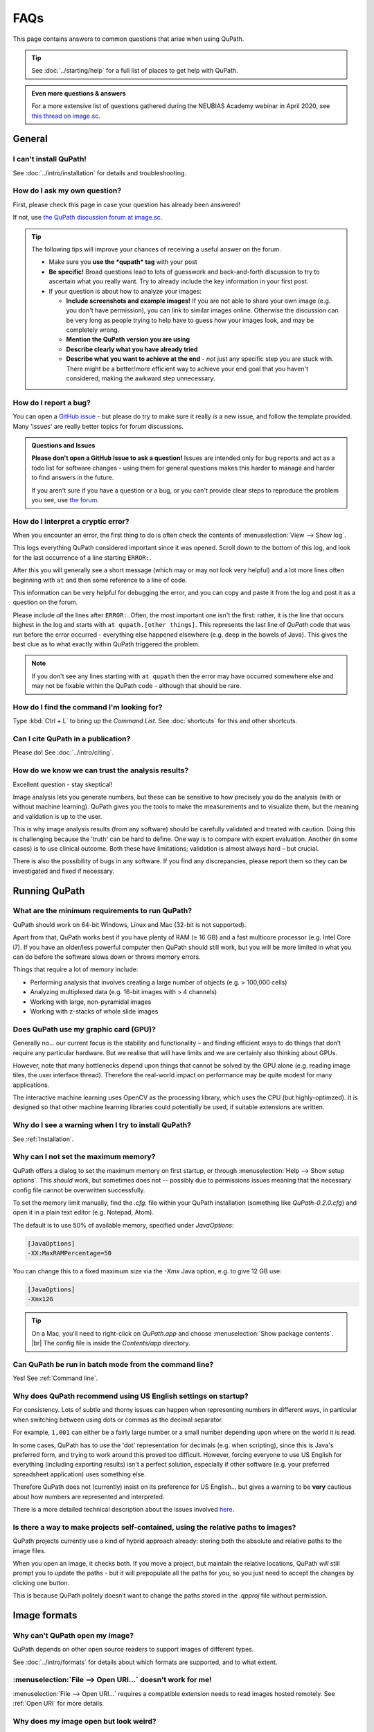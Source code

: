 ****
FAQs
****

This page contains answers to common questions that arise when using QuPath.

.. tip::

  See :doc:`../starting/help` for a full list of places to get help with QuPath.
  
.. admonition:: Even more questions & answers
  
  For a more extensive list of questions gathered during the NEUBIAS Academy webinar in April 2020, see `this thread on image.sc <https://forum.image.sc/t/neubias-academy-home-webinar-quantitative-pathology-bioimage-analysis-qupath-questions-answers/37387>`_.


=======
General
=======

I can't install QuPath!
=======================

See :doc:`../intro/installation` for details and troubleshooting.


How do I ask my own question?
=============================

First, please check this page in case your question has already been answered!

If not, use `the QuPath discussion forum at image.sc <http://forum.image.sc/tags/qupath/>`_.

.. tip::

  The following tips will improve your chances of receiving a useful answer on the forum.

  * Make sure you **use the *qupath* tag** with your post
  * **Be specific!** Broad questions lead to lots of guesswork and back-and-forth discussion to try to ascertain what you really want. Try to already include the key information in your first post.
  * If your question is about how to analyze your images:

    - **Include screenshots and example images!** If you are not able to share your own image (e.g. you don't have permission), you can link to similar images online. Otherwise the discussion can be very long as people trying to help have to guess how your images look, and may be completely wrong.
    - **Mention the QuPath version you are using**
    - **Describe clearly what you have already tried**
    - **Describe what you want to achieve at the end** - *not* just any specific step you are stuck with. There might be a better/more efficient way to achieve your end goal that you haven't considered, making the awkward step unnecessary.


How do I report a bug?
======================

You can open a `GitHub issue <http://github.com/qupath/qupath/issues>`_ - but please do try to make sure it really *is* a new issue, and follow the template provided.
Many 'issues' are really better topics for forum discussions.

.. admonition:: Questions and Issues

  **Please don't open a GitHub Issue to ask a question!**
  Issues are intended only for bug reports and act as a todo list for software changes - using them for general questions makes this harder to manage and harder to find answers in the future.

  If you aren't sure if you have a question or a bug, or you can't provide clear steps to reproduce the problem you see, use `the forum <http://forum.image.sc/tags/qupath/>`_.



How do I interpret a cryptic error?
===================================

When you encounter an error, the first thing to do is often check the contents of :menuselection:`View --> Show log`.

This logs everything QuPath considered important since it was opened.
Scroll down to the bottom of this log, and look for the last occurrence of a line starting ``ERROR:``.

After this you will generally see a short message (which may or may not look very helpful) and a lot more lines often beginning with ``at`` and then some reference to a line of code.

This information can be very helpful for debugging the error, and you can copy and paste it from the log and post it as a question on the forum.

Please include *all* the lines after ``ERROR:``.
Often, the most important one isn't the first: rather, it is the line that occurs highest in the log and starts with ``at qupath.[other things]``.
This represents the last line of *QuPath* code that was run before the error occurred - everything else happened elsewhere (e.g. deep in the bowels of Java).
This gives the best clue as to what exactly within QuPath triggered the problem.

.. note::

  If you don't see any lines starting with ``at qupath`` then the error may have occurred somewhere else and may not be fixable within the QuPath code - although that should be rare.


How do I find the command I'm looking for?
==========================================

Type :kbd:`Ctrl + L` to bring up the *Command List*.
See :doc:`shortcuts` for this and other shortcuts.


Can I cite QuPath in a publication?
===================================

Please do! See :doc:`../intro/citing`.


How do we know we can trust the analysis results?
=================================================

Excellent question - stay skeptical!

Image analysis lets you generate numbers, but these can be sensitive to how precisely you do the analysis (with or without machine learning).
QuPath gives you the tools to make the measurements and to visualize them, but the meaning and validation is up to the user.

This is why image analysis results (from any software) should be carefully validated and treated with caution.
Doing this is challenging because the 'truth' can be hard to define.
One way is to compare with expert evaluation.
Another (in some cases) is to use clinical outcome.
Both these have limitations; validation is almost always hard – but crucial.

There is also the possibility of bugs in any software.
If you find any discrepancies, please report them so they can be investigated and fixed if necessary.


==============
Running QuPath
==============

What are the minimum requirements to run QuPath?
================================================

QuPath should work on 64-bit Windows, Linux and Mac (32-bit is not supported).

Apart from that, QuPath works best if you have plenty of RAM (≥ 16 GB) and a fast multicore processor (e.g. Intel Core i7).
If you have an older/less powerful computer then QuPath should still work, but you will be more limited in what you can do before the software slows down or throws memory errors.

Things that require a lot of memory include:

* Performing analysis that involves creating a large number of objects (e.g. > 100,000 cells)
* Analyzing multiplexed data (e.g. 16-bit images with > 4 channels)
* Working with large, non-pyramidal images
* Working with z-stacks of whole slide images

Does QuPath use my graphic card (GPU)?
======================================

Generally no... our current focus is the stability and functionality – and finding efficient ways to do things that don’t require any particular hardware.
But we realise that will have limits and we are certainly also thinking about GPUs.

However, note that many bottlenecks depend upon things that cannot be solved by the GPU alone (e.g. reading image tiles, the user interface thread).
Therefore the real-world impact on performance may be quite modest for many applications.

The interactive machine learning uses OpenCV as the processing library, which uses the CPU (but highly-optimzed).
It is designed so that other machine learning libraries could potentially be used, if suitable extensions are written.


Why do I see a warning when I try to install QuPath?
====================================================

See :ref:`Installation`.


.. _Set max memory:

Why can I not set the maximum memory?
=====================================

QuPath offers a dialog to set the maximum memory on first startup, or through :menuselection:`Help --> Show setup options`.
This *should* work, but sometimes does not -- possibly due to permissions issues meaning that the necessary config file cannot be overwritten successfully.

To set the memory limit manually, find the `.cfg.` file within your QuPath installation (something like `QuPath-0.2.0.cfg`) and open it in a plain text editor (e.g. Notepad, Atom).

The default is to use 50% of available memory, specified under `JavaOptions`:

.. code-block:: bash

  [JavaOptions]
  -XX:MaxRAMPercentage=50


You can change this to a fixed maximum size via the `-Xmx` Java option, e.g. to give 12 GB use:

.. code-block:: bash

  [JavaOptions]
  -Xmx12G
  
.. tip::
  
  On a Mac, you'll need to right-click on *QuPath.app* and choose :menuselection:`Show package contents`. |br|
  The config file is inside the *Contents/app* directory.


Can QuPath be run in batch mode from the command line?
======================================================

Yes! See :ref:`Command line`.


Why does QuPath recommend using US English settings on startup?
===============================================================

For consistency.
Lots of subtle and thorny issues can happen when representing numbers in different ways, in particular when switching between using dots or commas as the decimal separator.

For example, ``1,001`` can either be a fairly large number or a small number depending upon where on the world it is read.

In some cases, QuPath has to use the 'dot' representation for decimals (e.g. when scripting), since this is Java's preferred form, and trying to work around this proved too difficult.
However, forcing everyone to use US English for everything (including exporting results) isn't a perfect solution, especially if other software (e.g. your preferred spreadsheet application) uses something else.

Therefore QuPath does not (currently) insist on its preference for US English... but gives a warning to be **very** cautious about how numbers are represented and interpreted.

There is a more detailed technical description about the issues involved `here <https://github.com/qupath/qupath/issues/29>`__.

.. figure:: ../intro/images/setup_memory.png
  :class: shadow-image
  :width: 60%
  :align: center


Is there a way to make projects self-contained, using the relative paths to images?
===================================================================================

QuPath projects currently use a kind of hybrid approach already: storing both the absolute and relative paths to the image files.

When you open an image, it checks both.
If you move a project, but maintain the relative locations, QuPath *will* still prompt you to update the paths - but it will prepopulate all the paths for you, so you just need to accept the changes by clicking one button.

This is because QuPath politely doesn’t want to change the paths stored in the `.qpproj` file without permission.


=============
Image formats
=============


Why can't QuPath open my image?
===============================

QuPath depends on other open source readers to support images of different types.

See :doc:`../intro/formats` for details about which formats are supported, and to what extent.


:menuselection:`File --> Open URI...` doesn't work for me!
==========================================================

:menuselection:`File --> Open URI...` requires a compatible extension needs to read images hosted remotely.
See :ref:`Open URI` for more details.


Why does my image open but look weird?
======================================

See `Why can't QuPath open my image?`_


Is it possible to view slide labels?
====================================

Yes, see `this answer <https://github.com/qupath/qupath/issues/36#issuecomment-268772402>`__.


Does QuPath edit the original image files?
===========================================

QuPath doesn’t edit the original image files.
It also doesn’t save the image data in its own files; rather, QuPath stores its data along with a URI that links back to the original image.

============
Using QuPath
============

How can I set the display range (brightness/contrast) exactly?
==============================================================

Double-clicking on the *Min/Max display* labels should work, as discussed `here <https://github.com/qupath/qupath/issues/26>`__.


Why are some commands marked as 'Deprecated'?
=============================================

The 'deprecated' flag acts as a warning that the days of that command are numbered... it is likely to be removed in a later version.

The reason for this is usually that it a) isn't considered terribly useful, or b) has been replaced by a better alternative, c) *will* be replaced by a better alternative soon.
Removing old commands helps make QuPath more maintainable, and creates space for new features to be added without the menus becoming excessively clogged up.

If you find a command you particularly need has been marked as deprecated, feel free to ask on the forum why and discuss its future.


Why can I not rotate my image more than 90 degrees?
===================================================

:menuselection:`View --> Rotate image` allows you to rotate an image but *only for display*. This means that all coordinates assume the image origin is still at the top left at the original orientation.

A common reason for wanting to change the rotation by more than 90 degrees is because a slide may have been scanned at the 'wrong' orientation.
:menuselection:`View --> Rotate image` should *not* be used in this case - what is really required is for QuPath to treat the image entirely as if it has been rotated, with coordinates adjusted accordingly.

There is another trick available for this...
👇

My image has the wrong orientation. How can I fix it?
=====================================================

When importing an image into an project, there is a :guilabel:`Rotate image` option.
This can be used to rotate the image as it is being imported, so that QuPath will treat it from the beginning as if the actual image stored within the file had a different orientation.

.. figure:: images/importing-option-rotate.png
  :class: shadow-image
  :align: center
  :width: 60%

How do I create a new annotation inside an existing one using the *Brush* or *Wand*?
====================================================================================

If you click inside an existing annotation using the *Brush* or *Wand*, it will typically select that annotation and start to edit it - rather than allowing you to create a new annotation.
This is intended behavior, which makes it easier to refine annotations using these tools.

However, you *can* create new annotations with the *Brush* or *Wand* inside annotations you *lock* the existing annotations first, see `here <https://github.com/qupath/qupath/issues/179>`__.

How can I create annotations with a fixed size?
===============================================

Use :menuselection:`Objects --> Annotations... --> Specify annotations`.

See also `this blog post <https://petebankhead.github.io/qupath/scripting/2018/03/09/script-create-fixed-size-region.html>`_ for a scripting alternative.


Can QuPath handle the alignment of consecutive sections?
========================================================

This is a common question, to which the answer is 'not really'.

Currently, you can only `view the consecutive sections side-by-side <https://github.com/qupath/qupath/wiki/Multiple-images>`_, and potentially transfer annotations between them... although this is only likely to be very meaningful/useful if you have already registered the images in some other software, and written out whole slide images that are 'perfectly' aligned.


=======================
Scripting & development
=======================

Where are the QuPath javadocs?
==============================

At the time of writing, QuPath's javadocs aren't hosted anywhere - but it is planned to put them online at some point once they have been cleaned up accordingly.
See `here <https://github.com/qupath/qupath/issues/230>`__ for the request.

In the meantime, check out :doc:`building` for instructions how to build QuPath, which includes javadocs.


How do I read a *.qpdata* file in Python/C++/R?
===============================================

The short answer is that you can't - at least not without prohibitive difficulty.

``.qpdata`` files currently use Java serialization, which is very Java-specific and not very portable.
This is a pragmatic solution for QuPath, but isn't intended to be read elsewhere.

In the future, QuPath might switch to using an alternative, more accessible and maintainable format.

In the meantime, you can write *export scripts* to run within QuPath to export data however you need it.
See, for example, :doc:`../scripting/overview` or :doc:`../advanced/exporting_annotations`.


============
Contributing
============

How can I contribute to QuPath?
===============================

See the `Contributing guidelines`_.

.. _Contributing guidelines: https://github.com/qupath/qupath/blob/master/CONTRIBUTING.md

One of the most helpful things you can do is to participate on the `discussion forum <http://forum.image.sc/tags/qupath/>`_ to answer questions as well as asking them.

Or if you're looking for a PhD, postdoc or research software engineer position look out for opportunities to join the core team in Edinburgh!
